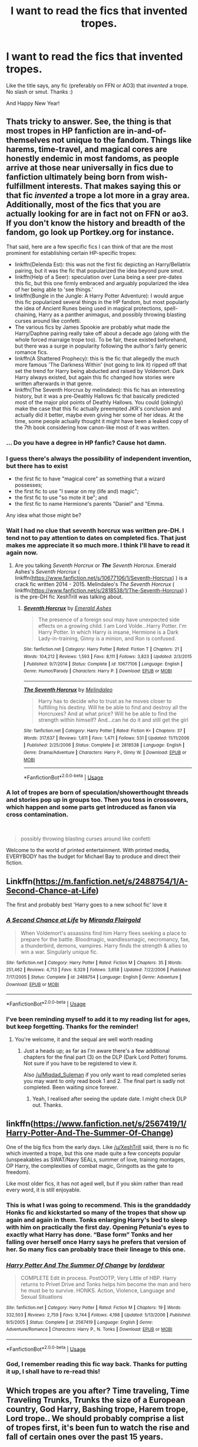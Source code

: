 #+TITLE: I want to read the fics that invented tropes.

* I want to read the fics that invented tropes.
:PROPERTIES:
:Author: Miqdad_Suleman
:Score: 42
:DateUnix: 1577872681.0
:DateShort: 2020-Jan-01
:FlairText: Request
:END:
Like the title says, any fic (preferably on FFN or AO3) that /invented/ a trope. No slash or smut. Thanks :)

And Happy New Year!


** Thats tricky to answer. See, the thing is that most tropes in HP fanfiction are in-and-of-themselves not unique to the fandom. Things like harems, time-travel, and magical cores are honestly endemic in most fandoms, as people arrive at those near universally in fics due to fanfiction ultimately being born from wish-fulfillment interests. That makes saying this or that fic /invented/ a trope a lot more in a gray area. Additionally, most of the fics that you are actually looking for are in fact not on FFN or ao3. If you don't know the history and breadth of the fandom, go look up Portkey.org for instance.

That said, here are a few specific fics I can think of that are the most prominent for establishing certain HP-specific tropes:

- linkffn(Delenda Est): this was not the first fic depicting an Harry/Bellatrix pairing, but it was the fic that popularized the idea beyond pure smut.
- linkffn(Help of a Seer): speculation over Luna being a seer pre-dates this fic, but this one firmly embraced and arguably popularized the idea of her being able to 'see things.'
- linkffn(Bungle in the Jungle: A Harry Potter Adventure): I would argue this fic popularized several things in the HP fandom, but most popularly the idea of Ancient Runes being used in magical protections, spell-chaining, Harry as a panther animagus, and possibly throwing blasting curses around like confetti.
- The various fics by James Spookie are probably what made the Harry/Daphne pairing really take off about a decade ago (along with the whole forced marraige trope too). To be fair, these existed beforehand, but there was a surge in popularity following the author's fairly generic romance fics.
- linkffn(A Shattered Prophecy): this is the fic that allegedly the much more famous 'The Darkness Within' (not going to link it) ripped off that set the trend for Harry being abducted and raised by Voldemort. Dark Harry always existed, but again this fic changed how stories were written afterwards in that genre.
- linkffn(The Seventh Horcrux by melindaleo): this fic has an interesting history, but it was a pre-Deathly Hallows fic that basically predicted most of the major plot points of Deathly Hallows. You could (jokingly) make the case that this fic actually preempted JKR's conclusion and actually did it better, maybe even giving her some of her ideas. At the time, some people actually thought it might have been a leaked copy of the 7th book considering how canon-like most of it was written.
:PROPERTIES:
:Author: XeshTrill
:Score: 65
:DateUnix: 1577892220.0
:DateShort: 2020-Jan-01
:END:

*** ... Do you have a degree in HP fanfic? Cause hot damn.
:PROPERTIES:
:Author: firepiggymonkfish
:Score: 32
:DateUnix: 1577900738.0
:DateShort: 2020-Jan-01
:END:


*** I guess there's always the possibility of independent invention, but there has to exist

- the first fic to have "magical core" as something that a wizard possesses;
- the first fic to use "I swear on my (life and) magic";
- the first fic to use "so mote it be"; and
- the first fic to name Hermione's parents "Daniel" and "Emma.

Any idea what those might be?
:PROPERTIES:
:Author: turbinicarpus
:Score: 5
:DateUnix: 1577922591.0
:DateShort: 2020-Jan-02
:END:


*** Wait I had no clue that seventh horcrux was written pre-DH. I tend not to pay attention to dates on completed fics. That just makes me appreciate it so much more. I think I'll have to read it again now.
:PROPERTIES:
:Author: fakeprincess
:Score: 3
:DateUnix: 1577948926.0
:DateShort: 2020-Jan-02
:END:

**** Are you talking /Seventh Horcrux/ or */The/* /Seventh Horcrux/. Emerald Ashes's /Seventh Horcrux/ ( linkffn([[https://www.fanfiction.net/s/10677106/1/Seventh-Horcrux]]) ) is a crack fic written 2014 - 2015. Melindaleo's /The Seventh Horcrux/ ( linkffn([[https://www.fanfiction.net/s/2818538/1/The-Seventh-Horcrux]]) ) is the pre-DH fic XeshTrill was talking about.
:PROPERTIES:
:Author: LaMermeladaDeMoras
:Score: 1
:DateUnix: 1577958063.0
:DateShort: 2020-Jan-02
:END:

***** [[https://www.fanfiction.net/s/10677106/1/][*/Seventh Horcrux/*]] by [[https://www.fanfiction.net/u/4112736/Emerald-Ashes][/Emerald Ashes/]]

#+begin_quote
  The presence of a foreign soul may have unexpected side effects on a growing child. I am Lord Volde...Harry Potter. I'm Harry Potter. In which Harry is insane, Hermione is a Dark Lady-in-training, Ginny is a minion, and Ron is confused.
#+end_quote

^{/Site/:} ^{fanfiction.net} ^{*|*} ^{/Category/:} ^{Harry} ^{Potter} ^{*|*} ^{/Rated/:} ^{Fiction} ^{T} ^{*|*} ^{/Chapters/:} ^{21} ^{*|*} ^{/Words/:} ^{104,212} ^{*|*} ^{/Reviews/:} ^{1,593} ^{*|*} ^{/Favs/:} ^{8,111} ^{*|*} ^{/Follows/:} ^{3,823} ^{*|*} ^{/Updated/:} ^{2/3/2015} ^{*|*} ^{/Published/:} ^{9/7/2014} ^{*|*} ^{/Status/:} ^{Complete} ^{*|*} ^{/id/:} ^{10677106} ^{*|*} ^{/Language/:} ^{English} ^{*|*} ^{/Genre/:} ^{Humor/Parody} ^{*|*} ^{/Characters/:} ^{Harry} ^{P.} ^{*|*} ^{/Download/:} ^{[[http://www.ff2ebook.com/old/ffn-bot/index.php?id=10677106&source=ff&filetype=epub][EPUB]]} ^{or} ^{[[http://www.ff2ebook.com/old/ffn-bot/index.php?id=10677106&source=ff&filetype=mobi][MOBI]]}

--------------

[[https://www.fanfiction.net/s/2818538/1/][*/The Seventh Horcrux/*]] by [[https://www.fanfiction.net/u/457505/Melindaleo][/Melindaleo/]]

#+begin_quote
  Harry has to decide who to trust as he moves closer to fulfilling his destiny. Will he be able to find and destroy all the Horcruxes? And at what price? Will he be able to find the strength within himself? And...can he do it and still get the girl
#+end_quote

^{/Site/:} ^{fanfiction.net} ^{*|*} ^{/Category/:} ^{Harry} ^{Potter} ^{*|*} ^{/Rated/:} ^{Fiction} ^{K+} ^{*|*} ^{/Chapters/:} ^{37} ^{*|*} ^{/Words/:} ^{317,637} ^{*|*} ^{/Reviews/:} ^{1,611} ^{*|*} ^{/Favs/:} ^{1,471} ^{*|*} ^{/Follows/:} ^{531} ^{*|*} ^{/Updated/:} ^{11/11/2006} ^{*|*} ^{/Published/:} ^{2/25/2006} ^{*|*} ^{/Status/:} ^{Complete} ^{*|*} ^{/id/:} ^{2818538} ^{*|*} ^{/Language/:} ^{English} ^{*|*} ^{/Genre/:} ^{Drama/Adventure} ^{*|*} ^{/Characters/:} ^{Harry} ^{P.,} ^{Ginny} ^{W.} ^{*|*} ^{/Download/:} ^{[[http://www.ff2ebook.com/old/ffn-bot/index.php?id=2818538&source=ff&filetype=epub][EPUB]]} ^{or} ^{[[http://www.ff2ebook.com/old/ffn-bot/index.php?id=2818538&source=ff&filetype=mobi][MOBI]]}

--------------

*FanfictionBot*^{2.0.0-beta} | [[https://github.com/tusing/reddit-ffn-bot/wiki/Usage][Usage]]
:PROPERTIES:
:Author: FanfictionBot
:Score: 1
:DateUnix: 1577958083.0
:DateShort: 2020-Jan-02
:END:


*** A lot of tropes are born of speculation/showerthought threads and stories pop up in groups too. Then you toss in crossovers, which happen and some parts get introduced as fanon via cross contamination.

​

#+begin_quote
  possibly throwing blasting curses around like confetti
#+end_quote

Welcome to the world of printed entertainment. With printed media, EVERYBODY has the budget for Michael Bay to produce and direct their fiction.
:PROPERTIES:
:Author: Nyanmaru_San
:Score: 2
:DateUnix: 1577915031.0
:DateShort: 2020-Jan-02
:END:


** Linkffn([[https://m.fanfiction.net/s/2488754/1/A-Second-Chance-at-Life]])

The first and probably best 'Harry goes to a new school fic' love it
:PROPERTIES:
:Author: LiriStorm
:Score: 12
:DateUnix: 1577887539.0
:DateShort: 2020-Jan-01
:END:

*** [[https://www.fanfiction.net/s/2488754/1/][*/A Second Chance at Life/*]] by [[https://www.fanfiction.net/u/100447/Miranda-Flairgold][/Miranda Flairgold/]]

#+begin_quote
  When Voldemort's assassins find him Harry flees seeking a place to prepare for the battle. Bloodmagic, wandlessmagic, necromancy, fae, a thunderbird, demons, vampires. Harry finds the strength & allies to win a war. Singularly unique fic.
#+end_quote

^{/Site/:} ^{fanfiction.net} ^{*|*} ^{/Category/:} ^{Harry} ^{Potter} ^{*|*} ^{/Rated/:} ^{Fiction} ^{M} ^{*|*} ^{/Chapters/:} ^{35} ^{*|*} ^{/Words/:} ^{251,462} ^{*|*} ^{/Reviews/:} ^{4,713} ^{*|*} ^{/Favs/:} ^{9,329} ^{*|*} ^{/Follows/:} ^{3,658} ^{*|*} ^{/Updated/:} ^{7/22/2006} ^{*|*} ^{/Published/:} ^{7/17/2005} ^{*|*} ^{/Status/:} ^{Complete} ^{*|*} ^{/id/:} ^{2488754} ^{*|*} ^{/Language/:} ^{English} ^{*|*} ^{/Genre/:} ^{Adventure} ^{*|*} ^{/Download/:} ^{[[http://www.ff2ebook.com/old/ffn-bot/index.php?id=2488754&source=ff&filetype=epub][EPUB]]} ^{or} ^{[[http://www.ff2ebook.com/old/ffn-bot/index.php?id=2488754&source=ff&filetype=mobi][MOBI]]}

--------------

*FanfictionBot*^{2.0.0-beta} | [[https://github.com/tusing/reddit-ffn-bot/wiki/Usage][Usage]]
:PROPERTIES:
:Author: FanfictionBot
:Score: 6
:DateUnix: 1577887554.0
:DateShort: 2020-Jan-01
:END:


*** I've been reminding myself to add it to my reading list for ages, but keep forgetting. Thanks for the reminder!
:PROPERTIES:
:Author: Miqdad_Suleman
:Score: 4
:DateUnix: 1577889063.0
:DateShort: 2020-Jan-01
:END:

**** You're welcome, it and the sequal are well worth reading
:PROPERTIES:
:Author: LiriStorm
:Score: 4
:DateUnix: 1577889491.0
:DateShort: 2020-Jan-01
:END:

***** Just a heads up; as far as I'm aware there's a few additional chapters for the final part (3) on the DLP (Dark Lord Potter) forums. Not sure if you have to be registered to view it.

Also [[/u/Miqdad_Suleman]] if you only want to read completed series you may want to only read book 1 and 2. The final part is sadly not completed. Been waiting since forever.
:PROPERTIES:
:Author: Vallaquenta
:Score: 2
:DateUnix: 1577909545.0
:DateShort: 2020-Jan-01
:END:

****** Yeah, I realised after seeing the update date. I might check DLP out. Thanks.
:PROPERTIES:
:Author: Miqdad_Suleman
:Score: 2
:DateUnix: 1577915683.0
:DateShort: 2020-Jan-02
:END:


** linkffn([[https://www.fanfiction.net/s/2567419/1/Harry-Potter-And-The-Summer-Of-Change]])

One of the big fics from the early days. Like [[/u/XeshTrill]] said, there is no fic which invented a trope, but this one made quite a few concepts popular (unspeakables as SWAT/Navy SEALs, summer of love, training montages, OP Harry, the complexities of combat magic, Gringotts as the gate to freedom).

Like most older fics, it has not aged well, but if you skim rather than read every word, it is still enjoyable.
:PROPERTIES:
:Author: Hellstrike
:Score: 10
:DateUnix: 1577900609.0
:DateShort: 2020-Jan-01
:END:

*** This is what I was going to recommend. This is the granddaddy Honks fic and kickstarted so many of the tropes that show up again and again in them. Tonks enlarging Harry's bed to sleep with him on practically the first day. Opening Petunia's eyes to exactly what Harry has done. “Base form” Tonks and her falling over herself once Harry says he prefers that version of her. So many fics can probably trace their lineage to this one.
:PROPERTIES:
:Author: Just__A__Commenter
:Score: 7
:DateUnix: 1577912044.0
:DateShort: 2020-Jan-02
:END:


*** [[https://www.fanfiction.net/s/2567419/1/][*/Harry Potter And The Summer Of Change/*]] by [[https://www.fanfiction.net/u/708471/lorddwar][/lorddwar/]]

#+begin_quote
  COMPLETE Edit in process. PostOOTP, Very Little of HBP. Harry returns to Privet Drive and Tonks helps him become the man and hero he must be to survive. HONKS. Action, Violence, Language and Sexual Situations
#+end_quote

^{/Site/:} ^{fanfiction.net} ^{*|*} ^{/Category/:} ^{Harry} ^{Potter} ^{*|*} ^{/Rated/:} ^{Fiction} ^{M} ^{*|*} ^{/Chapters/:} ^{19} ^{*|*} ^{/Words/:} ^{332,503} ^{*|*} ^{/Reviews/:} ^{2,759} ^{*|*} ^{/Favs/:} ^{9,744} ^{*|*} ^{/Follows/:} ^{4,198} ^{*|*} ^{/Updated/:} ^{5/13/2006} ^{*|*} ^{/Published/:} ^{9/5/2005} ^{*|*} ^{/Status/:} ^{Complete} ^{*|*} ^{/id/:} ^{2567419} ^{*|*} ^{/Language/:} ^{English} ^{*|*} ^{/Genre/:} ^{Adventure/Romance} ^{*|*} ^{/Characters/:} ^{Harry} ^{P.,} ^{N.} ^{Tonks} ^{*|*} ^{/Download/:} ^{[[http://www.ff2ebook.com/old/ffn-bot/index.php?id=2567419&source=ff&filetype=epub][EPUB]]} ^{or} ^{[[http://www.ff2ebook.com/old/ffn-bot/index.php?id=2567419&source=ff&filetype=mobi][MOBI]]}

--------------

*FanfictionBot*^{2.0.0-beta} | [[https://github.com/tusing/reddit-ffn-bot/wiki/Usage][Usage]]
:PROPERTIES:
:Author: FanfictionBot
:Score: 4
:DateUnix: 1577900621.0
:DateShort: 2020-Jan-01
:END:


*** God, I remember reading this fic way back. Thanks for putting it up, I shall have to re-read this!
:PROPERTIES:
:Author: Vallaquenta
:Score: 5
:DateUnix: 1577909605.0
:DateShort: 2020-Jan-01
:END:


** Which tropes are you after? Time traveling, Time Traveling Trunks, Trunks the size of a European country, God Harry, Bashing trope, Harem trope, Lord trope.. We should probably comprise a list of tropes first, it's been fun to watch the rise and fall of certain ones over the past 15 years.
:PROPERTIES:
:Author: mattyyyp
:Score: 5
:DateUnix: 1577889269.0
:DateShort: 2020-Jan-01
:END:

*** Any, really. I just want to see tropes, from the worst to the best, as they were first used.
:PROPERTIES:
:Author: Miqdad_Suleman
:Score: 3
:DateUnix: 1577889352.0
:DateShort: 2020-Jan-01
:END:


** I don't know if it's the OG, but Perfect Situations by Jeconais probably helped start the Ice Queen Daphne/Harry avalanche

[[https://jeconais.fanficauthors.net/Perfect_Situations/Perfect_Situations/]]
:PROPERTIES:
:Author: c0smicmuffin
:Score: 4
:DateUnix: 1577905824.0
:DateShort: 2020-Jan-01
:END:

*** Thanks, is this posted anywhere other than FFA?
:PROPERTIES:
:Author: Miqdad_Suleman
:Score: 1
:DateUnix: 1577915762.0
:DateShort: 2020-Jan-02
:END:


** Tropes I'm curious about: Ginny's diary fics, seventh year heads sharing a common room romances, marriage law fics
:PROPERTIES:
:Author: greenaleydis
:Score: 3
:DateUnix: 1577925132.0
:DateShort: 2020-Jan-02
:END:


** Cassandra Claire's Draco Trilogy always needs a mention on the topic of trope originators. This fic is responsible for the Draco In Leather Pants trope, as well as perhaps the first serious attempt at using Draco/Ginny as a central pairing.
:PROPERTIES:
:Author: Draquia
:Score: 3
:DateUnix: 1577935677.0
:DateShort: 2020-Jan-02
:END:


** linkffn([[https://www.fanfiction.net/s/6769957/1/Harry-amidst-the-Vaults-of-Stone]])

Might not be the exact origin of the "Harry is raised by goblins" trope but this is the earliest fic I've personally read that does it.
:PROPERTIES:
:Author: jholland513
:Score: 2
:DateUnix: 1577928870.0
:DateShort: 2020-Jan-02
:END:

*** [[https://www.fanfiction.net/s/6769957/1/][*/Harry amidst the Vaults of Stone/*]] by [[https://www.fanfiction.net/u/2713680/NothingPretentious][/NothingPretentious/]]

#+begin_quote
  Following the fall of Voldemort, it is up to the Gringotts goblins to carry out the terms of the Potters' will. What will happen when young Harry Potter - halfblood, Parselmouth, curse-scarred, outsider - is raised in the stalagmite city of Underfoot?
#+end_quote

^{/Site/:} ^{fanfiction.net} ^{*|*} ^{/Category/:} ^{Harry} ^{Potter} ^{*|*} ^{/Rated/:} ^{Fiction} ^{T} ^{*|*} ^{/Chapters/:} ^{28} ^{*|*} ^{/Words/:} ^{157,245} ^{*|*} ^{/Reviews/:} ^{2,172} ^{*|*} ^{/Favs/:} ^{3,860} ^{*|*} ^{/Follows/:} ^{4,496} ^{*|*} ^{/Updated/:} ^{5/24/2013} ^{*|*} ^{/Published/:} ^{2/23/2011} ^{*|*} ^{/id/:} ^{6769957} ^{*|*} ^{/Language/:} ^{English} ^{*|*} ^{/Genre/:} ^{Adventure/Fantasy} ^{*|*} ^{/Characters/:} ^{Harry} ^{P.} ^{*|*} ^{/Download/:} ^{[[http://www.ff2ebook.com/old/ffn-bot/index.php?id=6769957&source=ff&filetype=epub][EPUB]]} ^{or} ^{[[http://www.ff2ebook.com/old/ffn-bot/index.php?id=6769957&source=ff&filetype=mobi][MOBI]]}

--------------

*FanfictionBot*^{2.0.0-beta} | [[https://github.com/tusing/reddit-ffn-bot/wiki/Usage][Usage]]
:PROPERTIES:
:Author: FanfictionBot
:Score: 2
:DateUnix: 1577928886.0
:DateShort: 2020-Jan-02
:END:


** Linkffn(1657629)
:PROPERTIES:
:Author: shittyname2
:Score: 1
:DateUnix: 1577947196.0
:DateShort: 2020-Jan-02
:END:

*** [[https://www.fanfiction.net/s/1657629/1/][*/Harry Potter and the Power of Time/*]] by [[https://www.fanfiction.net/u/509449/RossWrock][/RossWrock/]]

#+begin_quote
  Now AU, 6th Year, following OoTP. Tired of the way Dumbledore and the Order treat him, and ready to face his destiny, Harry dedicates long hours to muggle and magical training to take the fight to Voldemort for a change. Slight HPGW, not shippy though.
#+end_quote

^{/Site/:} ^{fanfiction.net} ^{*|*} ^{/Category/:} ^{Harry} ^{Potter} ^{*|*} ^{/Rated/:} ^{Fiction} ^{T} ^{*|*} ^{/Chapters/:} ^{29} ^{*|*} ^{/Words/:} ^{470,346} ^{*|*} ^{/Reviews/:} ^{4,784} ^{*|*} ^{/Favs/:} ^{4,917} ^{*|*} ^{/Follows/:} ^{3,785} ^{*|*} ^{/Updated/:} ^{4/25/2007} ^{*|*} ^{/Published/:} ^{12/31/1969} ^{*|*} ^{/id/:} ^{1657629} ^{*|*} ^{/Language/:} ^{English} ^{*|*} ^{/Genre/:} ^{Adventure} ^{*|*} ^{/Characters/:} ^{Harry} ^{P.} ^{*|*} ^{/Download/:} ^{[[http://www.ff2ebook.com/old/ffn-bot/index.php?id=1657629&source=ff&filetype=epub][EPUB]]} ^{or} ^{[[http://www.ff2ebook.com/old/ffn-bot/index.php?id=1657629&source=ff&filetype=mobi][MOBI]]}

--------------

*FanfictionBot*^{2.0.0-beta} | [[https://github.com/tusing/reddit-ffn-bot/wiki/Usage][Usage]]
:PROPERTIES:
:Author: FanfictionBot
:Score: 2
:DateUnix: 1577947211.0
:DateShort: 2020-Jan-02
:END:


** Didn't Harry Crow invent some trope or at least popularised some?
:PROPERTIES:
:Author: MoleOfWar
:Score: 1
:DateUnix: 1578010581.0
:DateShort: 2020-Jan-03
:END:

*** It probably did, but I'm not sure I can handle Robst right now. Even if I'm /looking/ for tropey work.
:PROPERTIES:
:Author: Miqdad_Suleman
:Score: 1
:DateUnix: 1578048051.0
:DateShort: 2020-Jan-03
:END:
